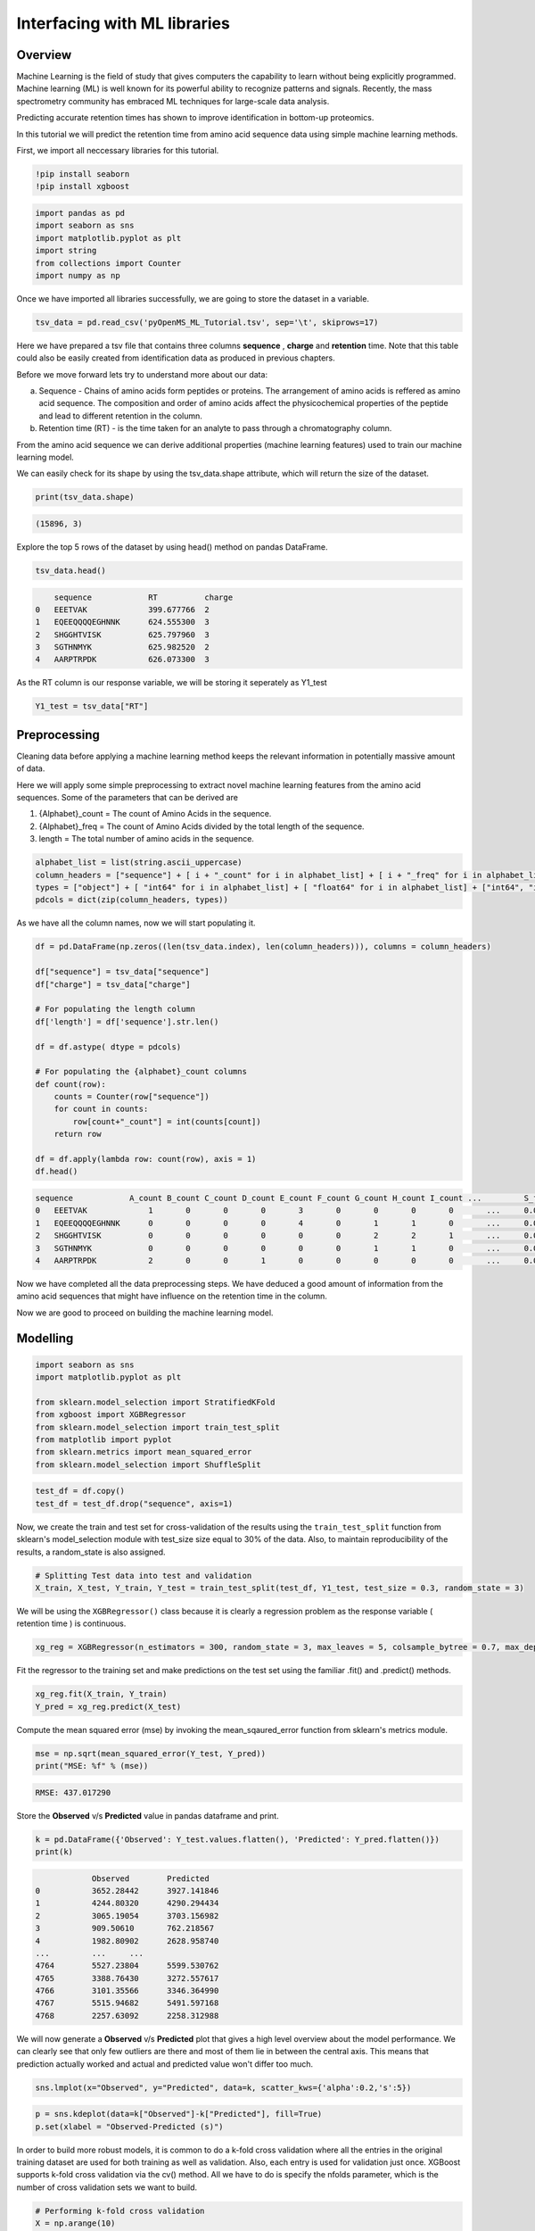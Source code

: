 Interfacing with ML libraries
=============================

Overview
--------

Machine Learning is the field of study that gives computers the capability to learn without 
being explicitly programmed. Machine learning (ML) is well known for its powerful ability to recognize 
patterns and signals. Recently, the mass spectrometry community has embraced ML techniques for large-scale data analysis.

Predicting accurate retention times has shown to improve identification in bottom-up proteomics.

In this tutorial we will predict the retention time from amino acid sequence data using simple machine learning methods.

First, we import all neccessary libraries for this tutorial.

.. code-block:: python

    !pip install seaborn
    !pip install xgboost

.. code-block:: python

    import pandas as pd
    import seaborn as sns
    import matplotlib.pyplot as plt
    import string
    from collections import Counter
    import numpy as np

Once we have imported all libraries successfully, we are going to store the dataset in a variable.

.. code-block:: python

    tsv_data = pd.read_csv('pyOpenMS_ML_Tutorial.tsv', sep='\t', skiprows=17)

Here we have prepared a tsv file that contains three columns **sequence** , **charge** and **retention** time.
Note that this table could also be easily created from identification data as produced in previous chapters.

Before we move forward lets try to understand more about our data:

a. Sequence - Chains of amino acids form peptides or proteins. The arrangement of amino acids is reffered as amino acid sequence. The composition and order of amino acids affect the physicochemical properties of the peptide and lead to different retention in the column.
b. Retention time (RT) - is the time taken for an analyte to pass through a chromatography column.

From the amino acid sequence we can derive additional properties (machine learning features) used to train our machine learning model.

We can easily check for its shape by using the tsv_data.shape attribute, 
which will return the size of the dataset.

.. code-block:: python

    print(tsv_data.shape)

.. code-block:: output

    (15896, 3)

Explore the top 5 rows of the dataset by using head() method on pandas DataFrame.

.. code-block:: python

    tsv_data.head()

.. code-block:: output

        sequence	    RT	        charge
    0	EEETVAK	            399.677766	2
    1	EQEEQQQQEGHNNK	    624.555300	3
    2	SHGGHTVISK	    625.797960	3
    3	SGTHNMYK	    625.982520	2
    4	AARPTRPDK	    626.073300	3

As the RT column is our response variable, we will be storing it seperately as Y1_test

.. code-block:: python

    Y1_test = tsv_data["RT"]

Preprocessing
-------------

Cleaning data before applying a machine learning method keeps the relevant 
information in potentially massive amount of data. 

Here we will apply some simple preprocessing to extract novel machine learning features from the amino acid 
sequences. Some of the parameters that can be derived are

1. {Alphabet}_count = The count of Amino Acids in the sequence.
2. {Alphabet}_freq = The count of Amino Acids divided by the total length of the sequence.
3. length = The total number of amino acids in the sequence.

.. code-block:: python

    alphabet_list = list(string.ascii_uppercase)
    column_headers = ["sequence"] + [ i + "_count" for i in alphabet_list] + [ i + "_freq" for i in alphabet_list] + ["charge", "length"]
    types = ["object"] + [ "int64" for i in alphabet_list] + [ "float64" for i in alphabet_list] + ["int64", "int64"]
    pdcols = dict(zip(column_headers, types))

As we have all the column names, now we will start populating it.

.. code-block:: python

    df = pd.DataFrame(np.zeros((len(tsv_data.index), len(column_headers))), columns = column_headers)

    df["sequence"] = tsv_data["sequence"]
    df["charge"] = tsv_data["charge"]

    # For populating the length column
    df['length'] = df['sequence'].str.len() 

    df = df.astype( dtype = pdcols)

    # For populating the {alphabet}_count columns
    def count(row):
        counts = Counter(row["sequence"])
        for count in counts:
            row[count+"_count"] = int(counts[count])
        return row
        
    df = df.apply(lambda row: count(row), axis = 1)
    df.head()

.. code-block:: output

    sequence	        A_count	B_count	C_count	D_count	E_count	F_count	G_count	H_count	I_count	...	    S_freq	T_freq	U_freq	V_freq	W_freq	X_freq	Y_freq	Z_freq	charge	length
    0	EEETVAK	            1	    0	    0	    0	    3	    0	    0	    0	    0	    ...	    0.0	        0.0	    0.0	    0.0	    0.0	    0.0	    0.0	    0.0	    2	    7
    1	EQEEQQQQEGHNNK	    0	    0	    0	    0	    4	    0	    1	    1	    0	    ...	    0.0	        0.0	    0.0	    0.0	    0.0	    0.0	    0.0	    0.0	    3	    14
    2	SHGGHTVISK	    0	    0	    0	    0	    0	    0	    2	    2	    1	    ...	    0.0         0.0	    0.0	    0.0	    0.0	    0.0	    0.0	    0.0	    3	    10
    3	SGTHNMYK	    0	    0	    0	    0	    0	    0	    1	    1	    0	    ...	    0.0	        0.0	    0.0	    0.0	    0.0	    0.0	    0.0	    0.0	    2	    8
    4	AARPTRPDK	    2	    0	    0	    1	    0	    0	    0	    0	    0	    ...	    0.0	        0.0	    0.0	    0.0	    0.0	    0.0	    0.0	    0.0	    3	    9

Now we have completed all the data preprocessing steps. We have deduced a good amount of information from the amino acid sequences
that might have influence on the retention time in the column.

Now we are good to proceed on building the machine learning model.

Modelling
---------

.. code-block:: python

    import seaborn as sns
    import matplotlib.pyplot as plt

    from sklearn.model_selection import StratifiedKFold
    from xgboost import XGBRegressor
    from sklearn.model_selection import train_test_split
    from matplotlib import pyplot
    from sklearn.metrics import mean_squared_error
    from sklearn.model_selection import ShuffleSplit

.. code-block:: python

    test_df = df.copy()
    test_df = test_df.drop("sequence", axis=1)

Now, we create the train and test set for cross-validation of the results 
using the ``train_test_split`` function from sklearn's model_selection module with test_size 
size equal to 30% of the data. Also, to maintain reproducibility of the results, a random_state is also assigned.

.. code-block:: python

    # Splitting Test data into test and validation
    X_train, X_test, Y_train, Y_test = train_test_split(test_df, Y1_test, test_size = 0.3, random_state = 3)

We will be using the ``XGBRegressor()`` class because it is clearly a regression problem as the response variable ( retention time ) is continuous.

.. code-block:: python

    xg_reg = XGBRegressor(n_estimators = 300, random_state = 3, max_leaves = 5, colsample_bytree = 0.7, max_depth = 7)

Fit the regressor to the training set and make predictions on the test set using the familiar .fit() and .predict() methods.

.. code-block:: python

    xg_reg.fit(X_train, Y_train)
    Y_pred = xg_reg.predict(X_test)

Compute the mean squared error (mse) by invoking the mean_sqaured_error function from sklearn's metrics module.

.. code-block:: python

    mse = np.sqrt(mean_squared_error(Y_test, Y_pred))
    print("MSE: %f" % (mse))

.. code-block:: output

    RMSE: 437.017290

Store the **Observed** v/s **Predicted** value in pandas dataframe and print.

.. code-block:: python

    k = pd.DataFrame({'Observed': Y_test.values.flatten(), 'Predicted': Y_pred.flatten()})
    print(k)

.. code-block:: output

                Observed	Predicted
    0	        3652.28442	3927.141846
    1	        4244.80320	4290.294434
    2	        3065.19054	3703.156982
    3	        909.50610	762.218567
    4	        1982.80902	2628.958740
    ...	        ...	...
    4764	5527.23804	5599.530762
    4765	3388.76430	3272.557617
    4766	3101.35566	3346.364990
    4767	5515.94682	5491.597168
    4768	2257.63092	2258.312988

We will now generate a **Observed** v/s **Predicted** plot that gives a high level overview about the model performance. 
We can clearly see that only few outliers are there and most of them lie in between the central axis.
This means that prediction actually worked and actual and predicted value won't differ too much.

.. code-block:: python

    sns.lmplot(x="Observed", y="Predicted", data=k, scatter_kws={'alpha':0.2,'s':5})

.. image:: img/ml_tutorial_predicted_vs_actual.png

.. code-block:: python

    p = sns.kdeplot(data=k["Observed"]-k["Predicted"], fill=True)
    p.set(xlabel = "Observed-Predicted (s)")

.. image:: img/ml_tutorial_kdplot.png
    
In order to build more robust models, it is common to do a k-fold cross validation where all the entries in the original training dataset are 
used for both training as well as validation. Also, each entry is used for validation just once. XGBoost supports 
k-fold cross validation via the cv() method. All we have to do is specify the nfolds parameter, which is the number of cross validation sets we want to build.

.. code-block:: python

    # Performing k-fold cross validation
    X = np.arange(10)
    ss = ShuffleSplit(n_splits=5, test_size=0.25, random_state=0)
    performance_df = pd.DataFrame()
    performance_list = []
    counter = 0
    for train_index, test_index in ss.split(X_train, Y_train):

        counter += 1
        
        X_train_Kfold, X_test_Kfold = X_train[X_train.index.isin(train_index)].to_numpy(), X_train[X_train.index.isin(test_index)].to_numpy()
        y_train_Kfold, y_test_Kfold = Y_train[Y_train.index.isin(train_index)].to_numpy().flatten(), Y_train[Y_train.index.isin(test_index)].to_numpy().flatten()

        Regressor = XGBRegressor()
        Regressor.fit(X_train_Kfold, y_train_Kfold)
        
        predictions = Regressor.predict(X_test_Kfold)
        
        df = pd.DataFrame({'Observed': y_test_Kfold.flatten(), 'Predicted': predictions.flatten()})
        
        print("Fold-" + str(counter))
        print("---------------------")
        print(df)

.. code-block:: output

    Fold-1
    ---------------------
            Observed    Predicted
    0     1845.17346  2051.894043
    1     1155.68124  1911.122192
    2     2847.94272  2753.223145
    3     2370.70494  2670.160889
    4     4111.31718  3961.675049
    ...          ...          ...
    1935  3880.18458  3454.832031
    1936  4125.82776  4068.806152
    1937  4586.33838  3829.927002
    1938  2261.99454  3225.578613
    1939  4342.82430  3943.912354

    [1940 rows x 2 columns]
    Fold-2
    ---------------------
            Observed    Predicted
    0     3476.56062  4075.536377
    1     4009.78704  4022.654785
    2     2847.94272  2779.675293
    3     3669.33108  4026.944824
    4     3997.12632  3566.471436
    ...          ...          ...
    1907  2916.91818  2744.992676
    1908  3569.64318  3862.661621
    1909  2118.25278  2221.599854
    1910  1787.61012  1839.471802
    1911  3583.44846  3210.243164

    [1912 rows x 2 columns]
    Fold-3
    ---------------------
            Observed    Predicted
    0     2052.18066  2237.868896
    1     4336.45050  3622.901367
    2     2317.39104  2496.773438
    3     3356.40018  3291.187988
    4     1778.73198  2034.299683
    ...          ...          ...
    1934  3795.23424  2968.955322
    1935  3622.34358  3203.385742
    1936  2261.99454  3115.011475
    1937  4112.62578  3743.435791
    1938  4342.82430  3721.162842

    [1939 rows x 2 columns]
    Fold-4
    ---------------------
            Observed    Predicted
    0     1762.89840  1691.997803
    1     1292.39622  1418.658325
    2     1914.00468  1779.962769
    3     4571.86566  4618.782715
    4     2317.39104  2417.823242
    ...          ...          ...
    1985  2779.37664  2702.244385
    1986  4335.23442  3733.191162
    1987  2916.91818  2609.322021
    1988  4125.82776  3947.512939
    1989  3429.54294  3550.206787

    [1990 rows x 2 columns]
    Fold-5
    ---------------------
            Observed    Predicted
    0     2790.00414  3010.381592
    1     3476.56062  3972.215820
    2     1845.17346  1901.611572
    3     4009.78704  3884.857178
    4     3578.05344  2993.831787
    ...          ...          ...
    1975  3778.69704  4209.392090
    1976  1494.22332  1612.613281
    1977  4125.82776  3902.622559
    1978  4701.03624  4372.867676
    1979  1888.41552  2342.040771

    [1980 rows x 2 columns]

That's it, we trained a simple machine learning model to predict peptide retention times from peptide data.

Sophisticated machine models integrate retention time data from many experiments add additional properties 
(or even learn them from data) of peptides to achieve lower prediction errors.
